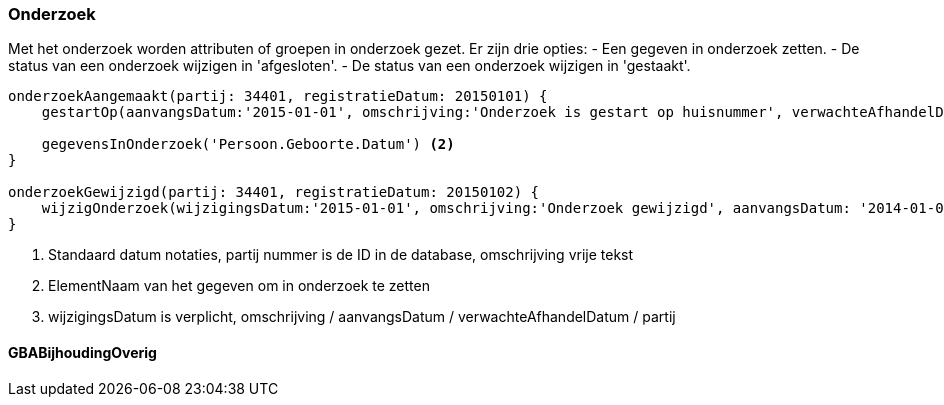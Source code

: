 
:sourcedir: ../../../test/asciidoc/onderzoek

=== Onderzoek
Met het onderzoek worden attributen of groepen in onderzoek gezet. Er zijn drie opties:
- Een gegeven in onderzoek zetten.
- De status van een onderzoek wijzigen in 'afgesloten'.
- De status van een onderzoek wijzigen in 'gestaakt'.

[source,groovy]
----
onderzoekAangemaakt(partij: 34401, registratieDatum: 20150101) {
    gestartOp(aanvangsDatum:'2015-01-01', omschrijving:'Onderzoek is gestart op huisnummer', verwachteAfhandelDatum:'2015-04-01') <1>

    gegevensInOnderzoek('Persoon.Geboorte.Datum') <2>
}

onderzoekGewijzigd(partij: 34401, registratieDatum: 20150102) {
    wijzigOnderzoek(wijzigingsDatum:'2015-01-01', omschrijving:'Onderzoek gewijzigd', aanvangsDatum: '2014-01-01', verwachteAfhandelDatum: '2014-04-01') <3>
}
----
<1> Standaard datum notaties, partij nummer is de ID in de database, omschrijving vrije tekst
<2> ElementNaam van het gegeven om in onderzoek te zetten
<3> wijzigingsDatum is verplicht, omschrijving / aanvangsDatum / verwachteAfhandelDatum / partij

==== GBABijhoudingOverig
